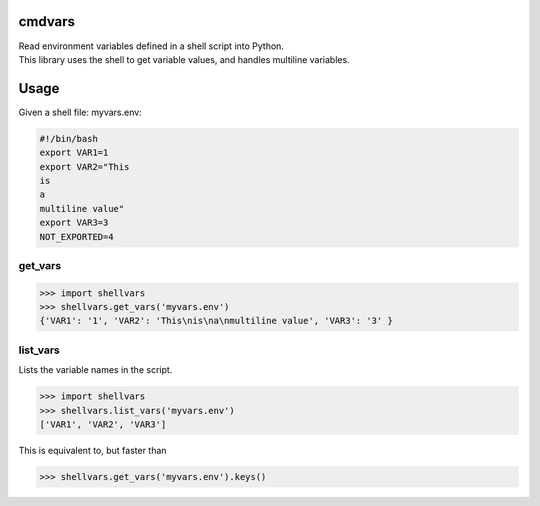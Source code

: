 cmdvars
=======

| Read environment variables defined in a shell script into Python.
| This library uses the shell to get variable values, and handles
  multiline variables.

Usage
=====

Given a shell file: myvars.env:

.. code:: shell

    #!/bin/bash
    export VAR1=1
    export VAR2="This
    is
    a
    multiline value"
    export VAR3=3
    NOT_EXPORTED=4

get\_vars
---------

.. code:: python

    >>> import shellvars 
    >>> shellvars.get_vars('myvars.env')
    {'VAR1': '1', 'VAR2': 'This\nis\na\nmultiline value', 'VAR3': '3' }

list\_vars
----------

Lists the variable names in the script.

.. code:: python

    >>> import shellvars 
    >>> shellvars.list_vars('myvars.env')
    ['VAR1', 'VAR2', 'VAR3']

This is equivalent to, but faster than

.. code:: python

    >>> shellvars.get_vars('myvars.env').keys()

